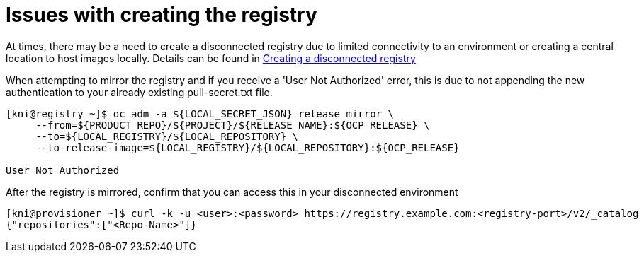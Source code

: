[id="ipi-install-troubleshooting-registry-issues_{context}"]

= Issues with creating the registry

At times, there may be a need to create a disconnected registry due to
limited connectivity to an environment or creating a central location to
host images locally. Details can be found in link:Deployment#ipi-install-creating-a-disconnected-registry_ipi-install-prerequisites[Creating a disconnected registry]

When attempting to mirror the registry and if you receive a 'User Not Authorized'
error, this is due to not appending the new authentication to your already
existing pull-secret.txt file.

[source,bash]
----
[kni@registry ~]$ oc adm -a ${LOCAL_SECRET_JSON} release mirror \
     --from=${PRODUCT_REPO}/${PROJECT}/${RELEASE_NAME}:${OCP_RELEASE} \
     --to=${LOCAL_REGISTRY}/${LOCAL_REPOSITORY} \
     --to-release-image=${LOCAL_REGISTRY}/${LOCAL_REPOSITORY}:${OCP_RELEASE}

User Not Authorized
----

After the registry is mirrored, confirm that you can access this in your
disconnected environment

[source,bash]
----
[kni@provisioner ~]$ curl -k -u <user>:<password> https://registry.example.com:<registry-port>/v2/_catalog
{"repositories":["<Repo-Name>"]}
----
